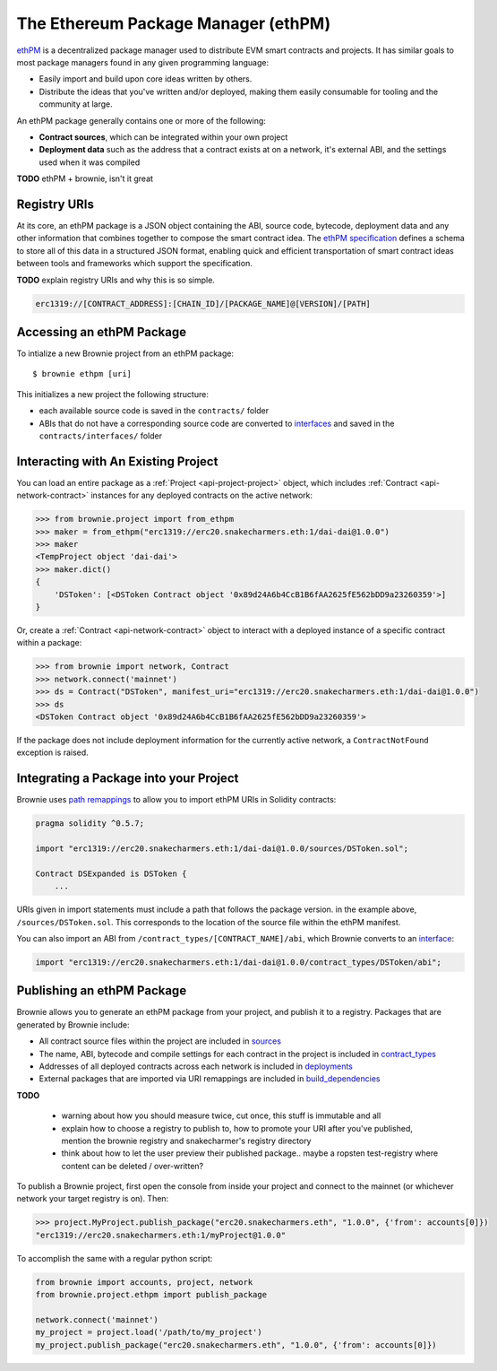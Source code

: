 .. _ethpm:

====================================
The Ethereum Package Manager (ethPM)
====================================

`ethPM <https://www.ethpm.com/>`_ is a decentralized package manager used to distribute EVM smart contracts and projects. It has similar goals to most package managers found in any given programming language:

* Easily import and build upon core ideas written by others.
* Distribute the ideas that you've written and/or deployed, making them easily consumable for tooling and the community at large.

An ethPM package generally contains one or more of the following:

* **Contract sources**, which can be integrated within your own project
* **Deployment data** such as the address that a contract exists at on a network, it's external ABI, and the settings used when it was compiled


**TODO** ethPM + brownie, isn't it great

Registry URIs
=============

At its core, an ethPM package is a JSON object containing the ABI, source code, bytecode, deployment data and any other information that combines together to compose the smart contract idea. The `ethPM specification <http://ethpm.github.io/ethpm-spec/>`_ defines a schema to store all of this data in a structured JSON format, enabling quick and efficient transportation of smart contract ideas between tools and frameworks which support the specification.

**TODO** explain registry URIs and why this is so simple.

.. code-block::

    erc1319://[CONTRACT_ADDRESS]:[CHAIN_ID]/[PACKAGE_NAME]@[VERSION]/[PATH]

Accessing an ethPM Package
==========================

To intialize a new Brownie project from an ethPM package:

::

    $ brownie ethpm [uri]

This initializes a new project the following structure:

* each available source code is saved in the ``contracts/`` folder
* ABIs that do not have a corresponding source code are converted to `interfaces <https://solidity.readthedocs.io/en/latest/contracts.html#interfaces>`_ and saved in the ``contracts/interfaces/`` folder

Interacting with An Existing Project
====================================

You can load an entire package as a :ref:`Project <api-project-project>` object, which includes :ref:`Contract <api-network-contract>` instances for any deployed contracts on the active network:

.. code-block:: python

    >>> from brownie.project import from_ethpm
    >>> maker = from_ethpm("erc1319://erc20.snakecharmers.eth:1/dai-dai@1.0.0")
    >>> maker
    <TempProject object 'dai-dai'>
    >>> maker.dict()
    {
        'DSToken': [<DSToken Contract object '0x89d24A6b4CcB1B6fAA2625fE562bDD9a23260359'>]
    }

Or, create a :ref:`Contract <api-network-contract>` object to interact with a deployed instance of a specific contract within a package:

.. code-block:: python

    >>> from brownie import network, Contract
    >>> network.connect('mainnet')
    >>> ds = Contract("DSToken", manifest_uri="erc1319://erc20.snakecharmers.eth:1/dai-dai@1.0.0")
    >>> ds
    <DSToken Contract object '0x89d24A6b4CcB1B6fAA2625fE562bDD9a23260359'>

If the package does not include deployment information for the currently active network, a ``ContractNotFound`` exception is raised.

Integrating a Package into your Project
=======================================

Brownie uses `path remappings <https://solidity.readthedocs.io/en/latest/layout-of-source-files.html#paths>`_ to allow you to import ethPM URIs in Solidity contracts:

.. code-block:: solidity

    pragma solidity ^0.5.7;

    import "erc1319://erc20.snakecharmers.eth:1/dai-dai@1.0.0/sources/DSToken.sol";

    Contract DSExpanded is DSToken {
        ...

URIs given in import statements must include a path that follows the package version. in the example above, ``/sources/DSToken.sol``. This corresponds to the location of the source file within the ethPM manifest.

You can also import an ABI from ``/contract_types/[CONTRACT_NAME]/abi``, which Brownie converts to an `interface <https://solidity.readthedocs.io/en/latest/contracts.html#interfaces>`_:

.. code-block:: solidity

    import "erc1319://erc20.snakecharmers.eth:1/dai-dai@1.0.0/contract_types/DSToken/abi";

Publishing an ethPM Package
===========================

Brownie allows you to generate an ethPM package from your project, and publish it to a registry. Packages that are generated by Brownie include:

* All contract source files within the project are included in `sources <https://ethpm.github.io/ethpm-spec/package-spec.html#sources-sources>`_
* The name, ABI, bytecode and compile settings for each contract in the project is included in `contract_types <https://ethpm.github.io/ethpm-spec/package-spec.html#contract-types-contract-types>`_
* Addresses of all deployed contracts across each network is included in `deployments <https://ethpm.github.io/ethpm-spec/package-spec.html#deployments-deployments>`_
* External packages that are imported via URI remappings are included in `build_dependencies <https://ethpm.github.io/ethpm-spec/package-spec.html#build-dependencies-build-dependencies>`_

**TODO**

    * warning about how you should measure twice, cut once, this stuff is immutable and all
    * explain how to choose a registry to publish to, how to promote your URI after you've published, mention the brownie registry and snakecharmer's registry directory
    * think about how to let the user preview their published package.. maybe a ropsten test-registry where content can be deleted / over-written?

To publish a Brownie project, first open the console from inside your project and connect to the mainnet (or whichever network your target registry is on). Then:

.. code-block:: python

    >>> project.MyProject.publish_package("erc20.snakecharmers.eth", "1.0.0", {'from': accounts[0]})
    "erc1319://erc20.snakecharmers.eth:1/myProject@1.0.0"

To accomplish the same with a regular python script:

.. code-block:: python

    from brownie import accounts, project, network
    from brownie.project.ethpm import publish_package

    network.connect('mainnet')
    my_project = project.load('/path/to/my_project')
    my_project.publish_package("erc20.snakecharmers.eth", "1.0.0", {'from': accounts[0]})
